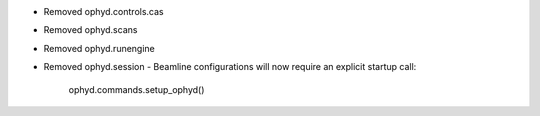 * Removed ophyd.controls.cas
* Removed ophyd.scans
* Removed ophyd.runengine
* Removed ophyd.session
  - Beamline configurations will now require an explicit startup call:
    ophyd.commands.setup_ophyd()
